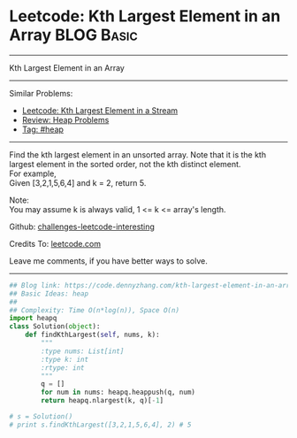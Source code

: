 * Leetcode: Kth Largest Element in an Array                      :BLOG:Basic:
#+STARTUP: showeverything
#+OPTIONS: toc:nil \n:t ^:nil creator:nil d:nil
:PROPERTIES:
:type:     heap, codetemplate
:END:
---------------------------------------------------------------------
Kth Largest Element in an Array
---------------------------------------------------------------------
Similar Problems:
- [[https://code.dennyzhang.com/kth-largest-element-in-a-stream][Leetcode: Kth Largest Element in a Stream]]
- [[https://code.dennyzhang.com/review-heap][Review: Heap Problems]]
- [[https://code.dennyzhang.com/tag/heap][Tag: #heap]]
---------------------------------------------------------------------
Find the kth largest element in an unsorted array. Note that it is the kth largest element in the sorted order, not the kth distinct element.
For example,
Given [3,2,1,5,6,4] and k = 2, return 5.

Note: 
You may assume k is always valid, 1 <= k <= array's length.

Github: [[https://github.com/DennyZhang/challenges-leetcode-interesting/tree/master/problems/kth-largest-element-in-an-array][challenges-leetcode-interesting]]

Credits To: [[https://leetcode.com/problems/kth-largest-element-in-an-array/description/][leetcode.com]]

Leave me comments, if you have better ways to solve.
---------------------------------------------------------------------

#+BEGIN_SRC python
## Blog link: https://code.dennyzhang.com/kth-largest-element-in-an-array
## Basic Ideas: heap
##
## Complexity: Time O(n*log(n)), Space O(n)
import heapq
class Solution(object):
    def findKthLargest(self, nums, k):
        """
        :type nums: List[int]
        :type k: int
        :rtype: int
        """
        q = []
        for num in nums: heapq.heappush(q, num)
        return heapq.nlargest(k, q)[-1]

# s = Solution()
# print s.findKthLargest([3,2,1,5,6,4], 2) # 5
#+END_SRC

